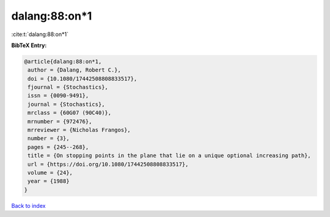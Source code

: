 dalang:88:on*1
==============

:cite:t:`dalang:88:on*1`

**BibTeX Entry:**

.. code-block:: bibtex

   @article{dalang:88:on*1,
    author = {Dalang, Robert C.},
    doi = {10.1080/17442508808833517},
    fjournal = {Stochastics},
    issn = {0090-9491},
    journal = {Stochastics},
    mrclass = {60G07 (90C40)},
    mrnumber = {972476},
    mrreviewer = {Nicholas Frangos},
    number = {3},
    pages = {245--268},
    title = {On stopping points in the plane that lie on a unique optional increasing path},
    url = {https://doi.org/10.1080/17442508808833517},
    volume = {24},
    year = {1988}
   }

`Back to index <../By-Cite-Keys.rst>`_
